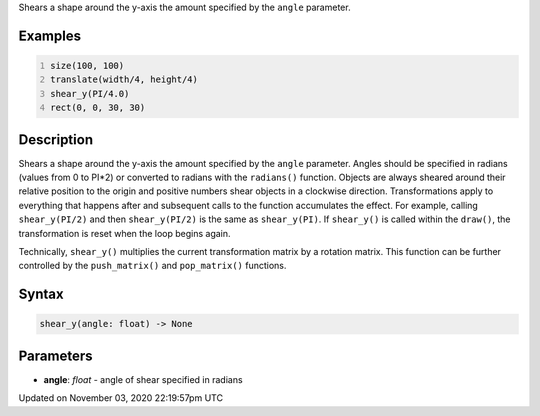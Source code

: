 .. title: shear_y()
.. slug: sketch_shear_y
.. date: 2020-11-03 22:19:57 UTC+00:00
.. tags:
.. category:
.. link:
.. description: py5 shear_y() documentation
.. type: text

Shears a shape around the y-axis the amount specified by the ``angle`` parameter.

Examples
========

.. raw:: html

    <div class="example-table">

.. raw:: html

    <div class="example-row"><div class="example-cell-image">

.. image:: /images/reference/Sketch_shear_y_0.png
    :alt: example picture for shear_y()

.. raw:: html

    </div><div class="example-cell-code">

.. code:: python
    :number-lines:

    size(100, 100)
    translate(width/4, height/4)
    shear_y(PI/4.0)
    rect(0, 0, 30, 30)

.. raw:: html

    </div></div>

.. raw:: html

    </div>

Description
===========

Shears a shape around the y-axis the amount specified by the ``angle`` parameter. Angles should be specified in radians (values from 0 to PI*2) or converted to radians with the ``radians()`` function. Objects are always sheared around their relative position to the origin and positive numbers shear objects in a clockwise direction. Transformations apply to everything that happens after and subsequent calls to the function accumulates the effect. For example, calling ``shear_y(PI/2)`` and then ``shear_y(PI/2)`` is the same as ``shear_y(PI)``. If ``shear_y()`` is called within the ``draw()``, the transformation is reset when the loop begins again.
 
Technically, ``shear_y()`` multiplies the current transformation matrix by a rotation matrix. This function can be further controlled by the ``push_matrix()`` and ``pop_matrix()`` functions.

Syntax
======

.. code:: python

    shear_y(angle: float) -> None

Parameters
==========

* **angle**: `float` - angle of shear specified in radians


Updated on November 03, 2020 22:19:57pm UTC

